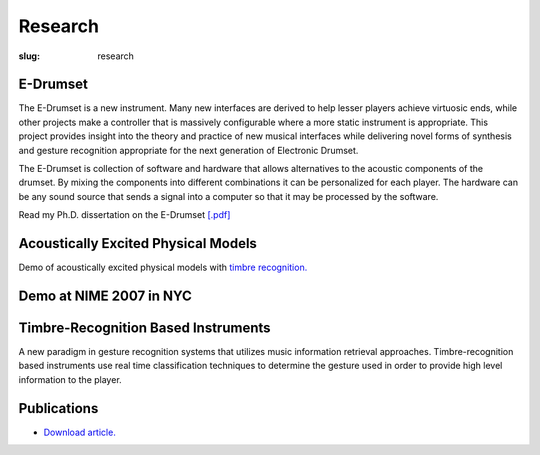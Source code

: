 Research
#############
:slug: research 

E-Drumset
---------

.. image:: /img/AdamTindaleSonicBoom.jpg

The E-Drumset is a new instrument. Many new interfaces are derived to help lesser players achieve virtuosic ends, while other projects make a controller that is massively configurable where a more static instrument is appropriate. This project provides insight into the theory and practice of new musical interfaces while delivering novel forms of synthesis and gesture recognition appropriate for the next generation of Electronic Drumset.

The E-Drumset is collection of software and hardware that allows alternatives to the acoustic components of the drumset. By mixing the components into different combinations it can be personalized for each player. The hardware can be any sound source that sends a signal into a computer so that it may be processed by the software.

Read my Ph.D. dissertation on the E-Drumset `[.pdf] </media/files/thesis.pdf>`_

.. raw:: html

    <div class="videoWrapper">
        <iframe width="640" height="510" src="https://www.youtube.com/embed/videoseries?list=PLN1f2hQ8w34giWFzh8u_WXTEKSW_TEO1F" frameborder="0" allowfullscreen></iframe>
    </div>

Acoustically Excited Physical Models
------------------------------------

Demo of acoustically excited physical models with `timbre recognition. </projects/research/timbre-recognition/>`_

.. raw:: html

    <div class="videoWrapper">
        <iframe title="YouTube video player" width="640" height="510" src="http://www.youtube.com/embed/8wiG4dcH9JM" frameborder="0" allowfullscreen></iframe>
    </div>

Demo at NIME 2007 in NYC
------------------------

.. raw:: html

    <div class="videoWrapper">
        <iframe title="YouTube video player" width="640" height="510" src="http://www.youtube.com/embed/4KfCGhccbdw" frameborder="0" allowfullscreen></iframe>
    </div>



Timbre-Recognition Based Instruments
------------------------------------


A new paradigm in gesture recognition systems that utilizes music information retrieval approaches. Timbre-recognition based instruments use real time classification techniques to determine the gesture used in order to provide high level information to the player.

Publications
------------

- `Download article. <http://karmetik.com/sites/default/files/publications/2005_cim_timbre.pdf>`_



